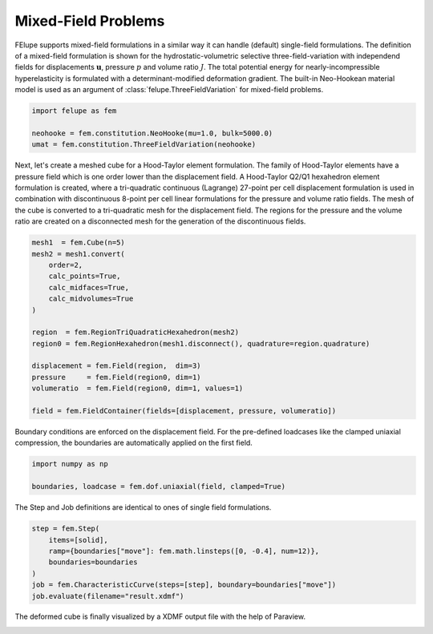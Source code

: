 Mixed-Field Problems
~~~~~~~~~~~~~~~~~~~~

FElupe supports mixed-field formulations in a similar way it can handle (default) single-field formulations. The definition of a mixed-field formulation is shown for the hydrostatic-volumetric selective three-field-variation with independend fields for displacements :math:`\boldsymbol{u}`, pressure :math:`p` and volume ratio :math:`J`. The total potential energy for nearly-incompressible hyperelasticity is formulated with a determinant-modified deformation gradient. The built-in Neo-Hookean material model is used as an argument of :class:`felupe.ThreeFieldVariation` for mixed-field problems.

..  code-block:: python

    import felupe as fem

    neohooke = fem.constitution.NeoHooke(mu=1.0, bulk=5000.0)
    umat = fem.constitution.ThreeFieldVariation(neohooke)

Next, let's create a meshed cube for a Hood-Taylor element formulation. The family of Hood-Taylor elements have a pressure field which is one order lower than the displacement field. A Hood-Taylor Q2/Q1 hexahedron element formulation is created, where a tri-quadratic continuous (Lagrange) 27-point per cell displacement formulation is used in combination with discontinuous 8-point per cell linear formulations for the pressure and volume ratio fields. The mesh of the cube is converted to a tri-quadratic mesh for the displacement field. The regions for the pressure and the volume ratio are created on a disconnected mesh for the generation of the discontinuous fields.

..  code-block:: python

    mesh1  = fem.Cube(n=5)
    mesh2 = mesh1.convert(
        order=2, 
        calc_points=True, 
        calc_midfaces=True, 
        calc_midvolumes=True
    )

    region  = fem.RegionTriQuadraticHexahedron(mesh2)
    region0 = fem.RegionHexahedron(mesh1.disconnect(), quadrature=region.quadrature)

    displacement = fem.Field(region,  dim=3)
    pressure     = fem.Field(region0, dim=1)
    volumeratio  = fem.Field(region0, dim=1, values=1)

    field = fem.FieldContainer(fields=[displacement, pressure, volumeratio])

Boundary conditions are enforced on the displacement field. For the pre-defined loadcases like the clamped uniaxial compression, the boundaries are automatically applied on the first field.

..  code-block:: python

    import numpy as np

    boundaries, loadcase = fem.dof.uniaxial(field, clamped=True)

The Step and Job definitions are identical to ones of single field formulations.

..  code-block:: python

    step = fem.Step(
        items=[solid], 
        ramp={boundaries["move"]: fem.math.linsteps([0, -0.4], num=12)},
        boundaries=boundaries
    )
    job = fem.CharacteristicCurve(steps=[step], boundary=boundaries["move"])
    job.evaluate(filename="result.xdmf")

The deformed cube is finally visualized by a XDMF output file with the help of Paraview.

.. image:: images/threefield_cube.png
   :width: 600px